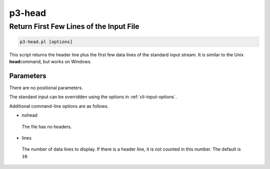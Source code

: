 .. _cli::p3-head:


#######
p3-head
#######


****************************************
Return First Few Lines of the Input File
****************************************



.. code-block:: perl

     p3-head.pl [options]


This script returns the header line plus the first few data lines of the standard input stream. It is similar to the Unix \ **head**\ 
command, but works on Windows.

Parameters
==========


There are no positional parameters.

The standard input can be overridden using the options in :ref:`cli-input-options`.

Additional command-line options are as follows.


- nohead
 
 The file has no headers.
 


- lines
 
 The number of data lines to display. If there is a header line, it is not counted in this number. The default is \ ``10``\ .
 



